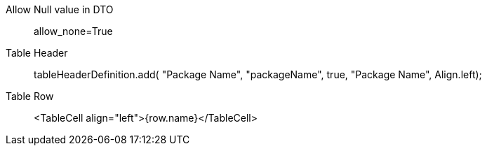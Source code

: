 

Allow Null value in DTO ::
allow_none=True

Table Header ::
tableHeaderDefinition.add( "Package Name", "packageName", true, "Package Name", Align.left);

Table Row ::
<TableCell align="left">{row.name}</TableCell>